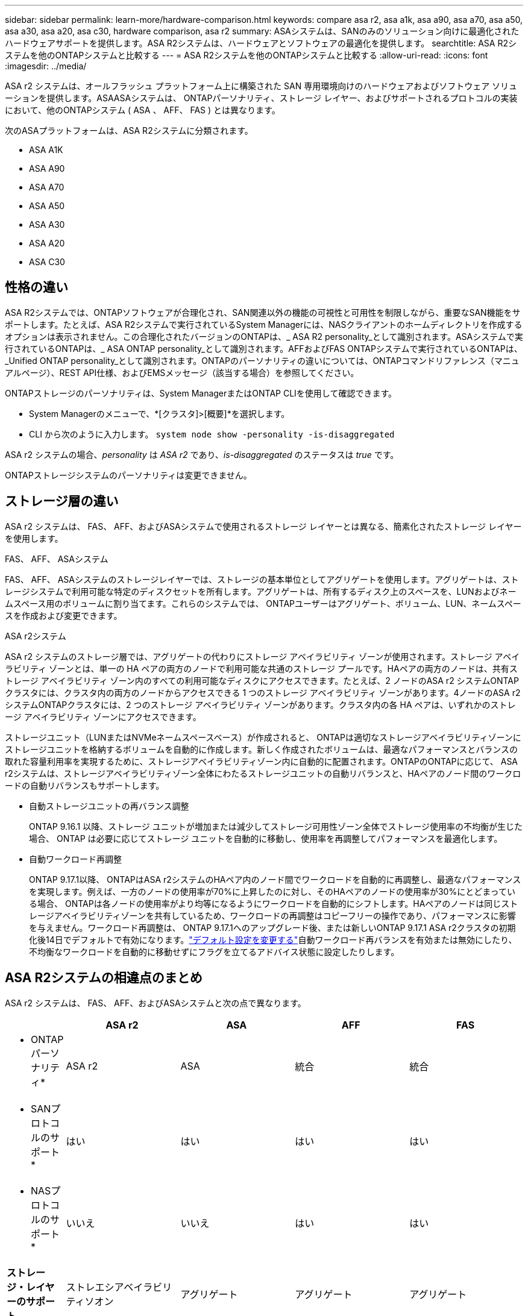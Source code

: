 ---
sidebar: sidebar 
permalink: learn-more/hardware-comparison.html 
keywords: compare asa r2, asa a1k, asa a90, asa a70, asa a50, asa a30, asa a20, asa c30, hardware comparison, asa r2 
summary: ASAシステムは、SANのみのソリューション向けに最適化されたハードウェアサポートを提供します。ASA R2システムは、ハードウェアとソフトウェアの最適化を提供します。 
searchtitle: ASA R2システムを他のONTAPシステムと比較する 
---
= ASA R2システムを他のONTAPシステムと比較する
:allow-uri-read: 
:icons: font
:imagesdir: ../media/


[role="lead"]
ASA r2 システムは、オールフラッシュ プラットフォーム上に構築された SAN 専用環境向けのハードウェアおよびソフトウェア ソリューションを提供します。ASAASAシステムは、 ONTAPパーソナリティ、ストレージ レイヤー、およびサポートされるプロトコルの実装において、他のONTAPシステム ( ASA 、 AFF、 FAS ) とは異なります。

次のASAプラットフォームは、ASA R2システムに分類されます。

* ASA A1K
* ASA A90
* ASA A70
* ASA A50
* ASA A30
* ASA A20
* ASA C30




== 性格の違い

ASA R2システムでは、ONTAPソフトウェアが合理化され、SAN関連以外の機能の可視性と可用性を制限しながら、重要なSAN機能をサポートします。たとえば、ASA R2システムで実行されているSystem Managerには、NASクライアントのホームディレクトリを作成するオプションは表示されません。この合理化されたバージョンのONTAPは、_ ASA R2 personality_として識別されます。ASAシステムで実行されているONTAPは、_ ASA ONTAP personality_として識別されます。AFFおよびFAS ONTAPシステムで実行されているONTAPは、_Unified ONTAP personality_として識別されます。ONTAPのパーソナリティの違いについては、ONTAPコマンドリファレンス（マニュアルページ）、REST API仕様、およびEMSメッセージ（該当する場合）を参照してください。

ONTAPストレージのパーソナリティは、System ManagerまたはONTAP CLIを使用して確認できます。

* System Managerのメニューで、*[クラスタ]>[概要]*を選択します。
* CLI から次のように入力します。 `system node show -personality -is-disaggregated`


ASA r2 システムの場合、_personality_ は _ASA r2_ であり、_is-disaggregated_ のステータスは _true_ です。

ONTAPストレージシステムのパーソナリティは変更できません。



== ストレージ層の違い

ASA r2 システムは、 FAS、 AFF、およびASAシステムで使用されるストレージ レイヤーとは異なる、簡素化されたストレージ レイヤーを使用します。

.FAS、 AFF、 ASAシステム
FAS、 AFF、 ASAシステムのストレージレイヤーでは、ストレージの基本単位としてアグリゲートを使用します。アグリゲートは、ストレージシステムで利用可能な特定のディスクセットを所有します。アグリゲートは、所有するディスク上のスペースを、LUNおよびネームスペース用のボリュームに割り当てます。これらのシステムでは、 ONTAPユーザーはアグリゲート、ボリューム、LUN、ネームスペースを作成および変更できます。

.ASA r2システム
ASA r2 システムのストレージ層では、アグリゲートの代わりにストレージ アベイラビリティ ゾーンが使用されます。ストレージ アベイラビリティ ゾーンとは、単一の HA ペアの両方のノードで利用可能な共通のストレージ プールです。HAペアの両方のノードは、共有ストレージ アベイラビリティ ゾーン内のすべての利用可能なディスクにアクセスできます。たとえば、2 ノードのASA r2 システムONTAPクラスタには、クラスタ内の両方のノードからアクセスできる 1 つのストレージ アベイラビリティ ゾーンがあります。4ノードのASA r2 システムONTAPクラスタには、2 つのストレージ アベイラビリティ ゾーンがあります。クラスタ内の各 HA ペアは、いずれかのストレージ アベイラビリティ ゾーンにアクセスできます。

ストレージユニット（LUNまたはNVMeネームスペースベース）が作成されると、 ONTAPは適切なストレージアベイラビリティゾーンにストレージユニットを格納するボリュームを自動的に作成します。新しく作成されたボリュームは、最適なパフォーマンスとバランスの取れた容量利用率を実現するために、ストレージアベイラビリティゾーン内に自動的に配置されます。ONTAPのONTAPに応じて、 ASA r2システムは、ストレージアベイラビリティゾーン全体にわたるストレージユニットの自動リバランスと、HAペアのノード間のワークロードの自動リバランスもサポートします。

* 自動ストレージユニットの再バランス調整
+
ONTAP 9.16.1 以降、ストレージ ユニットが増加または減少してストレージ可用性ゾーン全体でストレージ使用率の不均衡が生じた場合、 ONTAP は必要に応じてストレージ ユニットを自動的に移動し、使用率を再調整してパフォーマンスを最適化します。

* 自動ワークロード再調整
+
ONTAP 9.17.1以降、 ONTAPはASA r2システムのHAペア内のノード間でワークロードを自動的に再調整し、最適なパフォーマンスを実現します。例えば、一方のノードの使用率が70%に上昇したのに対し、そのHAペアのノードの使用率が30%にとどまっている場合、 ONTAPは各ノードの使用率がより均等になるようにワークロードを自動的にシフトします。HAペアのノードは同じストレージアベイラビリティゾーンを共有しているため、ワークロードの再調整はコピーフリーの操作であり、パフォーマンスに影響を与えません。ワークロード再調整は、 ONTAP 9.17.1へのアップグレード後、または新しいONTAP 9.17.1 ASA r2クラスタの初期化後14日でデフォルトで有効になります。link:../administer/rebalance-workloads.html["デフォルト設定を変更する"]自動ワークロード再バランスを有効または無効にしたり、不均衡なワークロードを自動的に移動せずにフラグを立てるアドバイス状態に設定したりします。





== ASA R2システムの相違点のまとめ

ASA r2 システムは、 FAS、 AFF、およびASAシステムと次の点で異なります。

[cols="1h,2,2,2,2"]
|===
|  | ASA r2 | ASA | AFF | FAS 


 a| 
* ONTAPパーソナリティ*
| ASA r2 | ASA | 統合 | 統合 


 a| 
* SANプロトコルのサポート*
| はい | はい | はい | はい 


 a| 
* NASプロトコルのサポート*
| いいえ | いいえ | はい | はい 


 a| 
*ストレージ・レイヤーのサポート*
| ストレエシアベイラビリティソオン | アグリゲート | アグリゲート | アグリゲート 
|===
ストレージ管理に対するこの自動化され簡素化されたアプローチのため、System Managerの一部のオプション、 ONTAPコマンド、およびREST APIエンドポイントはASA r2システムでは利用できないか、使用が制限されています。例えば、 ASA r2システムではボリュームの作成と管理が自動化されているため、System Managerに「ボリューム」メニューが表示されず、  `volume create`コマンドはサポートされていません。link:cli-support.html["サポートされていないASA r2 コマンドの詳細"] 。

ASA R2システムと、ONTAP CLI（コマンドラインインターフェイス）およびREST APIに関連するFAS、AFF、およびASAシステムの主な違いを次に示します。

.プロトコルサービスを使用したデフォルトのSVM作成
新しいクラスタには、SANプロトコルが有効になったデフォルトのデータSVMが自動的に含まれます。IPデータLIFは、iSCSIプロトコルとNVMe/TCPプロトコルをサポートし、 `default-data-blocks`デフォルトでサービスポリシーを使用します。

.自動ボリューム作成
ストレージユニット（LUNまたはネームスペース）を作成すると、ストレージのアベイラビリティゾーンからボリュームが自動的に作成されます。これにより、シンプルで共通のネームスペースが実現します。ストレージユニットを削除すると、関連付けられているボリュームも自動的に削除されます。

.シンプロビジョニングとシックプロビジョニングに対する変更
ストレージユニットは、常にASA R2ストレージシステム上でシンプロビジョニングされます。シックプロビジョニングはサポートされません。

.データ圧縮に対する変更
温度に基づくストレージ効率化は、ASA R2システムには適用されません。ASA R2システムでは、_hot_（アクセス頻度の高い）データや_cold_（アクセス頻度の低い）データには基づいて圧縮されません。圧縮は、データがコールドになるのを待たずに開始されます。

.詳細情報
* 詳細については、をご覧ください link:https://docs.netapp.com/us-en/ontap-systems-family/intro-family.html["ONTAPハードウェアシステム"^]。
* のASAおよびASA R2システムの構成の完全なサポートと制限事項を参照してくださいlink:https://hwu.netapp.com/["NetApp Hardware Universe"^]。
* の詳細については、をlink:https://www.netapp.com/pdf.html?item=/media/85736-ds-4254-asa.pdf["NetApp ASA"^]参照してください。

